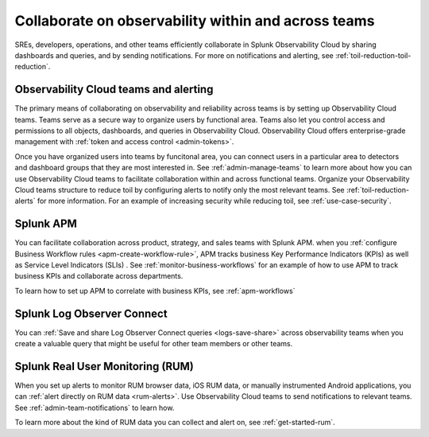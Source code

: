 .. _collaboration-collaboration:

***********************************************************************************
Collaborate on observability within and across teams
***********************************************************************************

.. meta::
   :description: This page provides an overview of how Observability Cloud helps team members collaborate with each other and other teams by sharing dashboards, queries, business workflows, and through alerting.


SREs, developers, operations, and other teams efficiently collaborate in Splunk Observability Cloud by sharing dashboards and queries, and by sending notifications. For more on notifications and alerting, see :ref:`toil-reduction-toil-reduction`.  

Observability Cloud teams and alerting
===================================================================================
The primary means of collaborating on observability and reliability across teams is by setting up Observability Cloud teams. Teams serve as a secure way to organize users by functional area. Teams also let you control access and permissions to all objects, dashboards, and queries in Observability Cloud. Observability Cloud offers enterprise-grade management with :ref:`token and access control <admin-tokens>`. 

Once you have organized users into teams by funcitonal area, you can connect users in a particular area to detectors and dashboard groups that they are most interested in. See :ref:`admin-manage-teams` to learn more about how you can use Observability Cloud teams to facilitate collaboration within and across functional teams. Organize your Observability Cloud teams structure to reduce toil by configuring alerts to notify only the most relevant teams. See :ref:`toil-reduction-alerts` for more information. For an example of increasing security while reducing toil, see :ref:`use-case-security`.

Splunk APM 
===================================================================================
You can facilitate collaboration across product, strategy, and sales teams with Splunk APM. when you :ref:`configure Business Workflow rules <apm-create-workflow-rule>`, APM tracks business Key Performance Indicators (KPIs) as well as Service Level Indicators (SLIs) . See :ref:`monitor-business-workflows` for an example of how to use APM to track business KPIs and collaborate across departments.

To learn how to set up APM to correlate with business KPIs, see :ref:`apm-workflows`

Splunk Log Observer Connect
===================================================================================
You can 
:ref:`Save and share Log Observer Connect queries <logs-save-share>` across observability teams when you create a valuable query that might be useful for other team members or other teams.

Splunk Real User Monitoring (RUM)
===================================================================================
When you set up alerts to monitor RUM browser data, iOS RUM data, or manually instrumented Android applications, you can :ref:`alert directly on RUM data <rum-alerts>`. Use Observability Cloud teams to send notifications to relevant teams. See :ref:`admin-team-notifications` to learn how.

To learn more about the kind of RUM data you can collect and alert on, see :ref:`get-started-rum`.